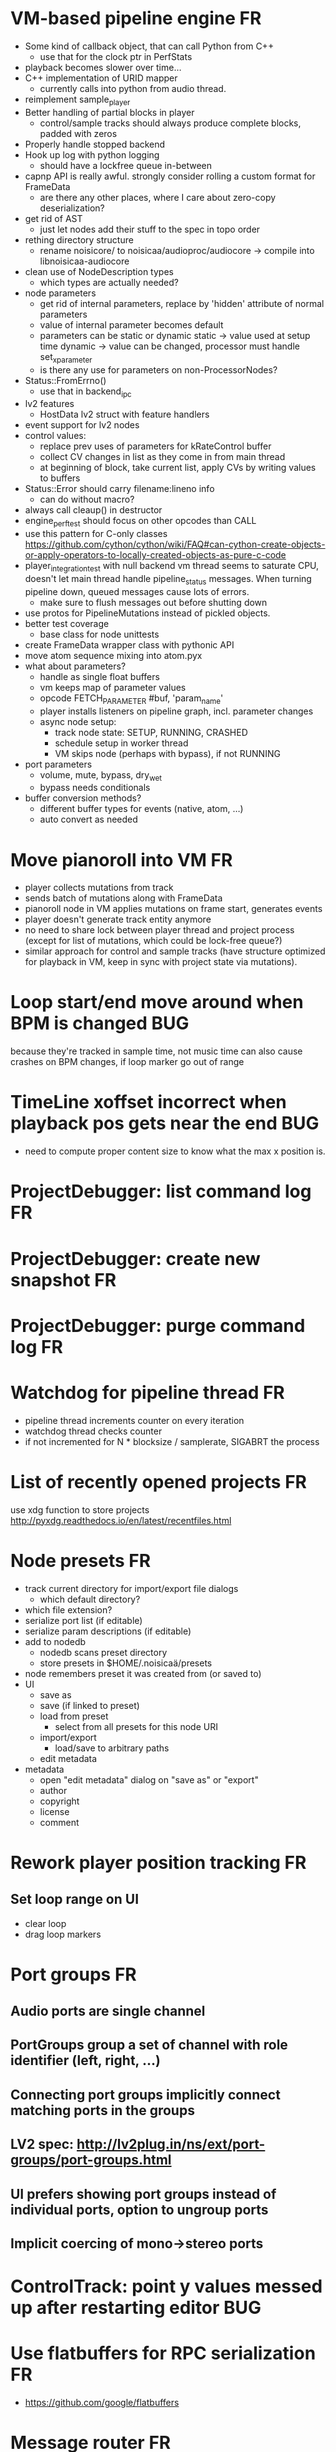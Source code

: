 # -*- org-tags-column: -98 -*-

* VM-based pipeline engine								      :FR:
- Some kind of callback object, that can call Python from C++
  - use that for the clock ptr in PerfStats
- playback becomes slower over time...
- C++ implementation of URID mapper
  - currently calls into python from audio thread.
- reimplement sample_player
- Better handling of partial blocks in player
  - control/sample tracks should always produce complete blocks, padded with zeros
- Properly handle stopped backend
- Hook up log with python logging
  - should have a lockfree queue in-between
- capnp API is really awful. strongly consider rolling a custom format for FrameData
  - are there any other places, where I care about zero-copy deserialization?
- get rid of AST
  - just let nodes add their stuff to the spec in topo order
- rething directory structure
  - rename noisicore/ to noisicaa/audioproc/audiocore
    -> compile into libnoisicaa-audiocore
- clean use of NodeDescription types
  - which types are actually needed?
- node parameters
  - get rid of internal parameters, replace by 'hidden' attribute of normal parameters
  - value of internal parameter becomes default
  - parameters can be static or dynamic
    static -> value used at setup time
    dynamic -> value can be changed, processor must handle set_x_parameter
  - is there any use for parameters on non-ProcessorNodes?
- Status::FromErrno()
  - use that in backend_ipc
- lv2 features
  - HostData lv2 struct with feature handlers
- event support for lv2 nodes
- control values:
  - replace prev uses of parameters for kRateControl buffer
  - collect CV changes in list as they come in from main thread
  - at beginning of block, take current list, apply CVs by writing values to buffers
- Status::Error should carry filename:lineno info
  - can do without macro?
- always call cleaup() in destructor
- engine_perftest should focus on other opcodes than CALL
- use this pattern for C-only classes
  https://github.com/cython/cython/wiki/FAQ#can-cython-create-objects-or-apply-operators-to-locally-created-objects-as-pure-c-code
- player_integration_test with null backend
  vm thread seems to saturate CPU, doesn't let main thread handle pipeline_status messages.
  When turning pipeline down, queued messages cause lots of errors.
  - make sure to flush messages out before shutting down
- use protos for PipelineMutations instead of pickled objects.
- better test coverage
  - base class for node unittests
- create FrameData wrapper class with pythonic API
- move atom sequence mixing into atom.pyx
- what about parameters?
  - handle as single float buffers
  - vm keeps map of parameter values
  - opcode FETCH_PARAMETER #buf, 'param_name'
  - player installs listeners on pipeline graph, incl. parameter changes
  - async node setup:
    - track node state: SETUP, RUNNING, CRASHED
    - schedule setup in worker thread
    - VM skips node (perhaps with bypass), if not RUNNING
- port parameters
  - volume, mute, bypass, dry_wet
  - bypass needs conditionals
- buffer conversion methods?
  - different buffer types for events (native, atom, ...)
  - auto convert as needed

* Move pianoroll into VM								      :FR:
- player collects mutations from track
- sends batch of mutations along with FrameData
- pianoroll node in VM applies mutations on frame start, generates events
- player doesn't generate track entity anymore
- no need to share lock between player thread and project process (except for list of mutations,
  which could be lock-free queue?)
- similar approach for control and sample tracks (have structure optimized for playback in VM,
  keep in sync with project state via mutations).
* Loop start/end move around when BPM is changed					     :BUG:
because they're tracked in sample time, not music time
can also cause crashes on BPM changes, if loop marker go out of range

* TimeLine xoffset incorrect when playback pos gets near the end 			     :BUG:
- need to compute proper content size to know what the max x position is.
* ProjectDebugger: list command log 							      :FR:
* ProjectDebugger: create new snapshot 							      :FR:
* ProjectDebugger: purge command log 							      :FR:
* Watchdog for pipeline thread								      :FR:
- pipeline thread increments counter on every iteration
- watchdog thread checks counter
- if not incremented for N * blocksize / samplerate, SIGABRT the process
* List of recently opened projects							      :FR:
use xdg function to store projects
http://pyxdg.readthedocs.io/en/latest/recentfiles.html

* Node presets										      :FR:
- track current directory for import/export file dialogs
  - which default directory?
- which file extension?
- serialize port list (if editable)
- serialize param descriptions (if editable)
- add to nodedb
  - nodedb scans preset directory
  - store presets in $HOME/.noisicaä/presets
- node remembers preset it was created from (or saved to)
- UI
  - save as
  - save (if linked to preset)
  - load from preset
    - select from all presets for this node URI
  - import/export
    - load/save to arbitrary paths
  - edit metadata
- metadata
  - open "edit metadata" dialog on "save as" or "export"
  - author
  - copyright
  - license
  - comment
* Rework player position tracking							      :FR:
** Set loop range on UI
- clear loop
- drag loop markers
* Port groups										      :FR:
** Audio ports are single channel
** PortGroups group a set of channel with role identifier (left, right, ...)
** Connecting port groups implicitly connect matching ports in the groups
** LV2 spec: http://lv2plug.in/ns/ext/port-groups/port-groups.html
** UI prefers showing port groups instead of individual ports, option to ungroup ports
** Implicit coercing of mono->stereo ports

* ControlTrack: point y values messed up after restarting editor			     :BUG:
* Use flatbuffers for RPC serialization							      :FR:
- https://github.com/google/flatbuffers

* Message router									      :FR:
- Send messages to ports, which might live in another process.
- Ports have a unique ID within its process.
- Port address is (process ID, port ID).
- Messages to other processes are sent over IPC channel.
- Process's IPC server routes message to local port.
- IPC server address can be queries from ProcessManager.
  - Create stubs on demand?
- RPC are implemented as request/reply pair with a unique RPC id.
  - RPC client tracks set of outstanding RPC, by RPC id.
* stats module										      :FR:
- graph rendering slows down UI
- label stats with process name
- operations
  - aggregate functions
    - sum, min, max
  - rate over interval
  - mean over interval
- StatMonitor:
  - history
  - presets
  - time axis
    - render
    - select range
  - key
    - different colors per graph
    - show non-common labels
     - latest values
  - vertical range
    - round min/max
    - render grid
  - correct rendering along x axis
    - map timestamps to x position
    - interpolation
* LV2 support										      :FR:
** support zynaddsubfx
- required features:
  - http://lv2plug.in/ns/ext/worker#schedule
  - http://lv2plug.in/ns/ext/options#options
- atom input port
- how to load instrument w/o UI?
** Native UI support
- ref implementation:
  - http://dev.drobilla.net/browser/suil
  - http://dev.drobilla.net/browser/jalv
- spawn UI specific process for each plugin
- pass port value changes from audioproc process to UI
  - for every block cycle or rate limited to Xfps?
** features
- plugins with unsupported features:
  - include in NodeDB, but mark as non-functional, with reason text?
- provide features
  - which ones are most common?
  - http://lv2plug.in/ns/ext/worker/worker.html
    - http://lv2plug.in/ns/ext/worker#schedule
  - http://lv2plug.in/ns/ext/options/options.html
    - http://lv2plug.in/ns/ext/options#options
  - http://lv2plug.in/ns/ext/buf-size/buf-size.html
    - http://lv2plug.in/ns/ext/buf-size#fixedBlockLength
    - http://lv2plug.in/ns/ext/buf-size#boundedBlockLength
** event/atom ports
* ipc.Server: shutdown waits for outstanding commands to finish				     :BUG:
- could crash in ServerProtocol.command_complete, if Server instance has already been cleaned up
- does it need to lameduck?

* SheetEditor: show/hide tracks does work anymore 					     :BUG:
* ScoreEditorTrackItem: Improve rendering						      :FR:
** ghost notes should be closer to real insert position
** squeeze notes into measure, if duration is exceeded
** render exceeding notes differently
** proper chord rendering
** note beams
** use http://www.smufl.org/?
- fonts & data files: https://github.com/musescore/MuseScore/tree/master/fonts
* Exception when reordering tracks 							   :CRASH:
Traceback (most recent call last):
  File "/storage/users/pink/projects/noisicaä/noisicaa/ui/tracks_dock.py", line 499, in onCurrentChanged
    not track.is_master_group and not track.is_first)
  File "/storage/users/pink/projects/noisicaä/noisicaa/core/model_base.py", line 410, in is_first
    raise NotListMemberError(self.id)
noisicaa.core.model_base.NotListMemberError: 32e1b62e20524d16a584c65311960356

* Exception on shutdown									   :CRASH:
Traceback (most recent call last):
  File "/storage/users/pink/projects/noisicaä/noisicaa/core/process_manager.py", line 236, in start_process
    rc = impl.main(ready_callback)
  File "/storage/users/pink/projects/noisicaä/noisicaa/core/process_manager.py", line 386, in main
    self.main_async(ready_callback, *args, **kwargs))
  File "/usr/lib/python3.5/asyncio/base_events.py", line 387, in run_until_complete
    return future.result()
  File "/usr/lib/python3.5/asyncio/futures.py", line 274, in result
    raise self._exception
  File "/usr/lib/python3.5/asyncio/tasks.py", line 239, in _step
    result = coro.send(None)
  File "/storage/users/pink/projects/noisicaä/noisicaa/core/process_manager.py", line 409, in main_async
    await self.cleanup()
  File "/storage/users/pink/projects/noisicaä/noisicaa/music/project_process.py", line 225, in cleanup
    await self.node_db.cleanup()
  File "/storage/users/pink/projects/noisicaä/noisicaa/node_db/client.py", line 34, in cleanup
    await self.disconnect()
  File "/storage/users/pink/projects/noisicaä/noisicaa/node_db/client.py", line 46, in disconnect
    await self._stub.call('END_SESSION', self._session_id)
  File "/storage/users/pink/projects/noisicaä/noisicaa/core/ipc.py", line 357, in call
    raise ConnectionClosed
noisicaa.core.ipc.ConnectionClosed

* when changing scale_x, keep view centered on current position				      :FR:
* clarify time handling									 :CLEANUP:
- musical time
  - base unit full note (4 beats)
- wall time
  - base unit 1sec
  - tracked as fraction, e.g. (sample_pos/sample_rate)
- UI renders musical time, i.e. 100 horizontal pixels always map to a fixed musical time interval
- wall time = musical time / (bpm / 4 / 60)
- get rid of ticks
- work out how changing bpm works
- single TimeMapper per sheet

* use libsndfile									      :FR:
- instead of custom WAVE parsing

* Audio tracks										      :FR:
- rendering
  - transfer whole, decoded sample to UI
  - do all rendering UI side
- don't use a normal command, make it a special call
- drag'n'drop sections onto audio tracks
- a section is a clip or range of a clip
- per section envelope
  - short (few msec) ramp up/down to avoid clicks
- manage list of samples owned by sheet
- garbage collect unused samples
- handle samples with different sample rate
  - resample at playback
  - or resample full sample at playback and cache result
  - or resample full sample when importing it
- mono/stereo tracks
  - select when creating track
  - mono samples can be placed on left, right or both channels
  - stereo samples are downsampled on mono tracks

* Pan node										      :FR:
- left/right
* Store IDs of pipeline graph nodes in track						 :CLEANUP:
- refs from PipelineGraphNode should use IDs, too

* More flexible instrument handling							      :FR:
Remove disappeared instrument in full scan
- track set of touch instruments
- instruments not touched after scan are obsolete

Use display_name in track_property_dock
- query instrument_db for description
- fallback to URI, if description not found

Async scanning
- UI installs listener to get updates when InstrumentDescription of an URI changed
  - InstrumentDBClient also calls 'mutation:$(uri)' callback
  - TrackItem and TrackPropertiesDock

Full vs. incremental scans
- report scan progress to clients

Deep scanning
- instrument type, mtime
- sample_scanner:
  - any metadata (copyright, ..) in common headers? iXML?
- soundfont_scanner
  - fields from soundfont.py
  - audio format data (#channels, sample rate, sample format)?

Handle file moves
- store file checksum
- when same checksum with different path detected, then...?
  - custom attributes are keyed by checksum?

Organize library
- add custom attributes to instruments
  - star items
  - tags
  - comments

Add individual files
- dialog or filesystem browser in the UI?
- integration with external sources (freesound.org, etc.)?

Library UI
- keep list sorted
  - when inserting new items, sort by display_name
  - how to do that O(log n)?
- icon for instrument type
- filter lists by
  - tags
  - only starred
  - mono/stereo
  - sample rate (range)
  - sample format
- edit multiple entries
  - add/remove tag/star
- view as tree by
  - path
  - tag
- query DB if selected file is up-to-date
  - show "File has changed, rescan" button
  - install listener on URI to update info fields when changed
- keep list in sync added/removed files
- menu
  - Incremental scan
  - Full scan
- status bar with progress while scanning
  - when finished: Library scan finished XX ago: %d added, %d removed, %d updated
  - status is tracked by app
    - status:
      - 'init_scan', #files_found
      - 'scanning', #files_done, #files_total
      - 'done', done_timestamp, #inst_added, #inst_remove, #inst_updated

* Session state										      :FR:
- store binary log for efficiency
- replay log on open
- checkpoints

Stores
- have std handlers to connect a widget to UI state
  - when connecting, should set values from session
  - sets up listeners to sync widget state to session
  - QTabWidget
- pipeline node enabled state
- track/node mute/solo/visible states
- current track

* Gracefully handle pipeline crashes							      :FR:
Blacklist crashing nodes
- user can manually reactivate node
- directly mark node as broken, when it throws an exception during setup() or run()
- when building initial state, mark nodes as broken from session state.
- also send error message to UI
  -> or pull with player.get_node_state(id)?

* Graceful AudioStream shutdown								      :FR:
send close message to backend

* InstrumentLibrary: remember the selected MIDI source					      :FR:
* Fix removing measures									     :BUG:
- remove measure on SheetPropertyTrack causes exception
- no way to remove trailing measures from sheet

* Unify instrument handling in ScoreTrack and BeatTrack					 :CLEANUP:
* Move BackendManager to noisicaa.core							 :CLEANUP:
* Review licenses of all used modules							      :FR:
All compatible with GPL?
* SampleInstrument: tuning								      :FR:
Set the base tuning of the instrument.
- also look at sample rate (ftsr function)

* reanimate PipelineGraphMonitor							     :BUG:
- doesn't know how to handle changing address of audioproc process

* Control tracks									      :FR:
Any controllable value can be turned into a control track.
Icon next to controllable values, drag'n'drop onto editor.

- should control tracks be measured?
  - if not, inserting a new measure across all tracks becomes non-obvious
  - if not, layouting needs to be reimplemented
    - each track has its own layout
    - but measures should still align
  - control tracks should still be rendered as a sequence of measures,
    aligned to the other tracks
  - if yes, moving control points across measure boundaries becomes
    non-trivial
- what happens when the song becomes shorter than a control track?
  - discard all control points past the end
    - clip last segment correctly?
  - or keep control points, but just don't show them
  - or keep track length
- splines?
- free hand
- properties
  - min/max
  - linear/log
  - unit (Hz, dB, %, ..)
- display current value under cursor position
- edit track properties
- implicit first and last segment
  - extend current value from start or end
- ControlEntitySource: compute value at a-rate

* ToolDock: track specific tool set							      :FR:
- active track:
  only the active track gets edit events. clicking on another track makes
  that track active and changes the set of tools and the active tool.
- remember active tool per track type
- could also activate track by enter events
  - but if mouse then moves to tracks dock, it might cross other tracks causing confusion
* Default track effects									      :FR:
When creating new track, insert standard set of effects in pipeline.
Default effects to bypass.
Reverb, Delay, Pan, Equalizer.
Or build effects into Mixer node?
* Pipeline: don't execute unused nodes							      :FR:
Skip node's run(), if all its outputs are bypassed.
Skip node, when there are no unmuted upstream nodes. Pass this on, to disable complete subtrees.
* Mixer strip										      :FR:
Create mixer panel for each track.
Add controls or monitors with drag'n'drop.

* Reparent mixer nodes when moving tracks between groups 				     :BUG:
When reparenting a track, also reparent its mixer node.

* turn any node parameter into a control input port					      :FR:
- ports can be added and removed on the fly
- parameter description has sufficient data to describe port
- parameter is always a-rate in csound

* Exception when closing a project 							     :BUG:
- 'dict_values' object is not an iterator
- no traceback?

* Most instruments should produce mono data						 :CLEANUP:
* Abstract base class for ui mixins							 :CLEANUP:
- to make pylint happy

* Revamp object model									 :CLEANUP:
- root manages heap of objects
- when creating object, add it to heap
  - __init__ needs to know root, so it can create children
  - or separate setup() method?
- all object references (child, lists, etc.) only store IDs in state, do
  lazy dereferencing on __get__
* Use "def foo(*, ...)" to enforce keyword-only functions				 :CLEANUP:
* BeatTrack: move beats to arbitrary positions						      :FR:
* Sometimes hangs during shutdown							     :BUG:
Last sign of life:
  INFO    :18195:7f91c16bc700:ui.editor_app: Shutting down.

* ScoreMeasure: only show clef, time- and key-signature when changed			      :FR:
- if is_first or if different from prev_sibling
- how is a keysignature change rendered that removes accidentals? e.g. to c-major

* More precise playback timepos reporting						      :FR:
Currently the UI is behind a bit because of buffering in the pyaudio backend.
- Backend in main audioproc pipeline has a callback that reports the timepos of the block actually
  sent to the driver.
- IPCNode listens on that and forwards to the player's IPCBackend.
- IPCBackend applies timepos_offset and reports back to Player.
- Player sends timepos to UI.
- Player needs a list of stream->sheet time mapping to get correct offset.
  Add entry every a time position seek happens

UI polls timepos, instead of player pushing it
- fixed rate of updates
- ensure some min time between each call, so it degrades gracefully, if UI thread becomes overloaded

* Built-in way to split/join channels							      :FR:
- how often do you have to go from mono->stereo or vice versa?
- going through splitter/joiner nodes is too cumbersome
- implicit up/down mixing in Port.collect_inputs?
* Ports that that any number of channels						      :FR:
- specify that an output port has the same number of channels as an input port.
- number of channels changes at runtime
- or do nodes always just take frames and mismatching channel number is a runtime error?

* Audio pipeline sends data back to UI							      :FR:
- For VU Meters, spectograms, etc.
- Player buffers data frames.
- When player receives the matching timepos from the main pipeline, send buffered data
  to player client.

* store sockets and pipes in $HOME/.noisicaa/run and cleanup after yourself.		      :FR:
- also clean up old files when starting up
- host specifc subdirs? host-pid?
- how to figure out if a dir is obsolete?
  - some lock file, which is held by the main process. if you can acquire it, remove the dir.
  - some file that main process touches every Xmin. if older than Ymin, remove the dir.
  - a socket that main process listens on. if you can't connect to it, remove the dir.

* Custom csound filter node								      :FR:
- make port list editable
- report csound errors back to UI
  - capture logs while setting orchestra/score
  - needs some mechanism to report events from audioproc pipeline back to UI
- big red button
  - tear down current csnd instance
  - needs some mechanism to send action events to audioproc node
- two engines - new/old code - in parallel, slide from old to new
  - init new code
  - start processing new code , output at 0
  - slide old=100%, new=0% -> old=0%, new=100%
  - stop processing old code
  - clean up old code
  - how does that work with arbitrary output nodes? and events?
- edit widget with syntax highlighting

* cleanup audioproc.Node.__init__ signature						 :CLEANUP:
store node uri

* merge consecutive commands								      :FR:
- keep a single item in-memory buffer before writing commands to disk
- when adding commands to log
  - call prev_cmd.try_merge_with(latest_cmd)
    - command class must be marked as mergable
    - if same class, append mutation log of latest_cmd to prev_cmd?
    - or just handle simple attribute changes, overwriting the target value
  - if returns False, push latest_cmd to log (flushing prev_cmd to disk)

* per measure time signature								      :FR:
Tracks can have different time signatures, measures do not have to align
vertically.
* ScoreTrack: tweak noteon position, duration						      :FR:
- control properties of track
- offset for noteon events
- multiplier of note duration
- probably best to implement after background eventset

* Note fine tuning									      :FR:
Tweak time of noteon/noteoff for each note.
Only active at high zoom levels.

* SIGSEGV when editing PipelineGraphView						   :CRASH:
Possibly caused by the use of QGraphicsEffect for dropshadows?

* GIL free audio pipeline								      :FR:
* Render audio to file									      :FR:
* NodeDB: start_scan									      :FR:
How to report scan progress back?
First a quick scan to find candidate files?
* NodeDB: set search paths								      :FR:
Manage from settings dialog.
Search path per scanner (csound, ladspa, lv2, ...).
* NodeDB: cache DB									      :FR:
Storage location: $HOME/.cache/noisicaä
Track time of scan
Load cache on startup
Rescan if time of last scan > X
* Run LADSPA plugins at higher rate							      :FR:
So changing control parameters are updated at a fixed rate instead of the backend's frame size.
Do it like csound, call run() with e.g. num_samples=32 until output buffer if filled.

* PipelineGraphView: edit node name							      :FR:
* Track volume/mute properties: change connect trackmixer node instead.			     :BUG:
* Color code tracks and measures.							      :FR:
Tracks: To group e.g. all percussion visually.
Measures: To group thematically related sections.
Popup menu provides palette of color, separate list of already used colors
(to make it easier to answer the question, which shade of green I used
before).

* Linked measures									      :FR:
Dereference: clone the pointed to measure and replace link with that copy.
If a group of linked measures is selected, only make one copy and link the
rest. E.g. A B A' B' [A' B' A' B'] -> A B A' B' C D C' D', where C=copy(A),
D=copy(B).
Explicit dereference all to create standalone clone for every selected
measure.

* PipelineGraphView: drop onto existing node to replace it.				      :FR:
Retain properties of the same name from replaced node.
Deny drop, if node is not compatible with existing node.
* PipelineGraphView: drop new node on connection.					      :FR:
Insert node between the connected nodes.
Deny drop, if node is not compatible with connection type.
Reorganize graph to make space for the new node.

* PipelineGraphView: node info in nodes list.						      :FR:
List of ports and their types.
Node description, etc.
* PipelineGraphView: disallow connections that create a cyclic graphs.			     :BUG:
Compute list of valid dest nodes and highlight those.
* PipelineGraphView: scrollwheel zoom.							      :FR:
* PipelineGraphView: drag to move.							      :FR:
* PipelineGraphView: no random jumping around when inserting new nodes.			      :FR:
* PipelineGraphView: multiple selections.						      :FR:
** ctrl-click to add/remove nodes from selection set.
** Way to select all upstream nodes of a node.
** Move nodes together.
** Remove all
* PipelineGraphView: visualize mute, volume, bypass state in UI				      :FR:
* PipelineGraphView: select port or connection filters node list to compatible nodes	      :FR:
* ScoreMeasure: improve rendering for different zoom levels				      :FR:
At low zoom levels, don't render full notes, just dots.

* More instrument types									      :FR:
- SFZ
- arbitrary plugin
* Lens											    :IDEA:
At low zoom levels, click on an area to popup an overlay window showing that area at a higher
zoom level for editing.

* Canvas tracks										    :IDEA:
Free form painting on the track.
Turn into array of a-rate values to feed into instrument.
E.g. each row is an oscillator, row index is pitch, value is frequency.
Do crazy stuff in csound.

* Track freezing									    :IDEA:
- render audio at track mixer, write to file
- replace track with playback of that frozen audio data
- gain/mute on track mixer still works
- also freeze output of all upstream nodes, that are connected to nodes outside of track
- all upstream nodes of track mixer in PipelineGraphView are disabled
- rerender track
- unfreeze track

* cut, copy, paste									      :FR:
- Use QClipboard
- select multiple items
  - ranges or sparse sets
- measures across different tracks
- different selection types
  - mutually exclusive
    - when a different type is selected, clear selection
  - measures
  - tracks
  - notes

* copy/link via drag'n'drop								      :FR:
* notes on the grid									      :FR:
Alternate editing mode for ScoreMeasures.
Insert notes at absolute time positions, recompute duration of preceding note.
Switch with insert/overwrite key?
How to deal with very short notes? I.e. grid too small.
- set grid size based on visual scale, zoom in to get shorter intervals.
What about triplets etc. which are off the grid?
* player needs to get lock on state							     :BUG:
possible exception when changing project while playing
* Tool not visible on initial load							     :BUG:
* changing backend in settings crashes pipeline loop					     :BUG:
* Undo/redo doesn't replay pipeline mutations						     :BUG:
- trigger pipeline mutations from listeners on model
- don't trigger mutations while replaying log during load
- store pipeline mutations as operations in command?

* use recordfile for command log							 :CLEANUP:
   * need file offset
   * read record from offset
* cleanup and write docstring for storage.py						 :CLEANUP:
* delete unused objects on client side, when						 :CLEANUP:
   * obj prop set to None
   * item deleted from objlist
   * objlist cleared
* make consistent use of __private attributes						 :CLEANUP:
* consistent naming of close()/cleanup() methods					 :CLEANUP:
* replace isinstance(..., model.TrackGroup) with a is_group property			 :CLEANUP:
* non-existing file on cmdline creates project						      :FR:
   * remove + hack

* main process keeps track of project processes						      :FR:
   * opening existing project reconnects to that process

* per process cpu monitor								      :FR:
   * collect cpu time with 1ms precision
   * separate thread
   * send bulk data every O(100) ms to UI
   * plot along pipeline perf chart
* PipelinePerfMonitor: aggregate data over time						      :FR:
- avg duration and std deviation per span.
- how to visualize averaged gantt chart?
* PipelinePerfMonitor: per span graphs
- duration
- start time relative to parent span
- start time relative to frame start

* process stats										      :FR:
   * STATS call to manager
   * name, pid, cpu, memory
   * graphs

* stats for backend buffer length							      :FR:

* project_fuzztest.py									 :TESTING:
   * launch ProjectProcess using same eventloop
   * use inmemory filesystem
   * random actions
      * close and reopen
      * create checkpoint
      * undo/redo
      * player interaction
      * execute all existing commands
      * coverage report
* integrate pylint into test suite							 :TESTING:
   * add test case with test for each covered module
   * run pylint and fail test if any found messages
* XML schema for node descriptions							 :TESTING:
   * validate all nodes from library against schema
* parse all csound scripts for syntax errors						 :TESTING:
UI Improvements

* better handling of remote exceptions							 :CLEANUP:
   * traceback
   * every exception crashes
      * Server errors terminate server process
      * traceback sent to process manager, propagate to process owner
      * exceptions in threads terminate process
      * handle simultaneous exceptions in multiple threads

* master volume										      :FR:
if backend supports volume, use that. e.g. set alsa mixer volume.
otherwise set volume on outgoing samples.

* NodeType -> NodeDescripion								 :CLEANUP:
* Description classes for ports and node properties					 :CLEANUP:
* move generic Qt classes to noisicaa.qt						 :CLEANUP:
* LoadHistoryWidget									 :CLEANUP:
* fix left over TODOs									 :CLEANUP:
* remove or fix commented code								 :CLEANUP:
* ServerError and ClientError exception base classes.					 :CLEANUP:
- ClientError is returned to client
- ServerError causes server to crash
* factor out common Client, Process, Session code					 :CLEANUP:
* separate client, server and common code in music					 :CLEANUP:
* proper classes for mutations emitted from state.py					 :CLEANUP:
* move tests from state_test.py to model_base_test.py					 :CLEANUP:
* find a proper test sample for audio settings dialog					 :CLEANUP:
* move initial project mutations to BaseProject						 :CLEANUP:
* node_db imports all nodes and populates itself					 :CLEANUP:
* use registry instance instead of class attributes to track classes			 :CLEANUP:
that allows distinct class hierarchies and is cleaner for testing
music.commands.Command.command_classes
* AudioProcClient should use callbacks for mutation and status distribution		 :CLEANUP:
instead over overriding handle_pipeline_*, client code should register a callback
* base class for audioproc nodes created from a NodeDescription				 :CLEANUP:

* add a concept of "action receivers"							 :CLEANUP:
- EditorWindow has a single object currently being the "action receivers"
  - use Qt focus?
- global actions, e.g. cut, copy, paste, are sent to that object
- if receivers doesn't handle it, pass it on to parent
  - use custom Qt events?

* Guitar track										    :IDEA:
- physical simulation of guitar strings
- edit finger positions
- edit strokes

* Move the various cython bindings to noisicaa.bindings					 :CLEANUP:

* == unsorted nodes from gdoc =================================================

* use URIs to open files
   * always abs path
   * demo://params

* use stats calls to other processes
   * for pipeline utilization
* TracksDock: drag'n'drop to organize tracks
Assorted TODOs
* pass done callback to start_process
* first flesh out AudioProc process
   * prevent cycles 
   * handle node parameters
      * default values for parameters
      * update parameters
         * open dialog
         * mark parameters as mutable
         * client and process methods
   * pass user-data along with commands, pass back to client along with mutations. use for e.g. initial position of nodes when dragging.
   * monitors
      * attach to any input or output port
      * for audioports
         * waveform, vumeter, spectrum
   * system midi event source 
      * one port per channel?
   * support note volume
      * just multiply each audiooutput buffer after run()?
   * race condition in audioproc_client_test.ProxyTest.test_remove_node?
      * occasional "ERROR:noisicaa.audioproc.audioproc_process:PUBLISH_STATUS failed with exception: 'NoneType' object has no attribute 'write'"
* UI state vs. project state
   * UI state:
      * current sheet, track, etc.
      * selections
      * position in view, zoom level, etc.
   * there could be multiple UIs for a project
   * same UI state spans projects
      * window/dock positions, sizes
   * project mutations might affect UI state
      * selected track is removed, etc.
      * undo should recreate related UI state changes
         * undo delete current track -> re-added track becomes current
* cli:
   * subcommands 
      * edit path
      * create path
      * play path 
      * encode path
   * global vs. per command flags
   * move command handlers to submodules
* CLEANUP: Use state pattern to handle tools
* UI: show on cursor when an operation is not allowed
* UI: press ‘h’ to highlight all locations where the current tool is applicable
* ties/slurs:
   * either: note groups or markers
   * markers:
      * begin, continue, end
      * adding begin/continue marker, adds end marker to next note
      * continue/end marker implies prev note has begin/continue marker
      * note can have multiple markers
         * A(b) B(c,b) C(e,c) D(e):
  
         * should markers have some group_id to identify which slur they belong to?
         * would it be sufficient to just list the group_ids for each slur that a note belongs to? if it’s the beginning/middle/end could be deduced. but that knowledge is handy for rendering and playback
   * groups:
   * track wide list of groups
   * add notes to groups
   * notes have reference to groups
   * find other notes in group requires cyclic references
   * edit flows:
   * click on note that is currently ‘end’
   * becomes ‘continue’, next note becomes ‘end’
   * click on note before ‘begin’
   * becomes ‘begin’, next note becomes ‘continue’
   * click on note that is currently ‘begin’, ‘continue’
   * no-op
* midi
   * MidiHub
   * list keyboards, controls, buttons - not ports
   * route messages to driver
   * drivers
   * generic_midi_keyboard
   * driver configs
   * velocity function (min, max, gamma)
   * octave transpose
   * libalsa
   * more generic DeviceInfo, instead of Client-/PortInfo
* don't leave trash behind, if Project.create fails
* log_dump util
* https://travis-ci.org/ integration
* measure layout
   * align notes across tracks
* proper chord rendering
* ghost note at insert point
   * correct insert position for last note in measure
   * use tinted note instead of transparent
   * http://www.qtcentre.org/threads/53946-Is-it-possible-to-change-color-of-a-QGraphicsSvgItem
* selections
   * select measures & tracks
   * clear
   * transpose
   * cut, copy, paste
* InstrumentLibrary
   * update UIState as changes happen
   * use commands for changing library state
   * persist state
   * main instrument library - where should the state go?
   * track selection dialog: store ui_state under track
* signal buffer underruns
* when muting a track during playback, remove highlighted note
* more efficient layouting
   * measureitem.recomputelayout tells sheet about changes
   * sheet decides which measures need relayouting
   * just update measure positions
* UI: only show clef, time-, key signature when different from previous measure
* UI: cursor graphics item position should be updated when the view is scrolled.
* UI: better scrolling when following the playback position
   * either smooth scrolling, or jump one measure at a time.
* UI: time/key signature submenus should indicate current.
* USABILITY: Clicking on/editing a track on the sheet should make it the current track
* USABILITY: Better widget for volume control
* USABILITY: When adding a new track, open instrument selector
* USABILITY: Only show tool cursor when action is valid
   * note/rest: when over a valid insert point
   * accidental: when over a note and accidental is valid for that note
* BUG: switching tool using shortcuts doesn’t update tool dock anymore
* BUG: changing time signature does not update all tracks
* BUG: removing a track does not remove the playback source
* BUG: Collapsed state for docks is not persisted
* BUG: Crash in thread causes problems
   * crash dialog must be created from mainthread
   * send event to main thread
* UI: Tool dock should have a fixed height
* CLEANUP: rename all tests to test_*.py
* CLEANUP: tests for UI classes
* CLEANUP: replace runtests by setup.py test
* FEATURE: rendering
   * file metadata
   * persist dialog values per-sheet
   * more formats: ogg, wav, mp3, ape
   * per-format options: bitrate, vbr/cbr, …
   * open file as *.part, rename at end, delete on failure
   * open dir in filemanager
   * open in external media player
* object browser
* dev dock
   * process memory usage
* lot’s of STDERR on exit
   ** (process:26761): CRITICAL **: fluid_synth_sfont_unref: assertion 'sfont_info != NULL' failed
   fluidsynth: warning: No preset found on channel 245 [bank=0 prog=0]
   is that a problem?
   * probably related to the sfont shuffling between master_synth and playback synths.
* FEATURE: doodle mode
      * record raw midi
      * place markers "this was good"
      * midi controller, button, etc.
      * quantize
* FEATURE: complex instruments
      * need more complex structure that "one instrument per track"
      * instrument definition is track type specific
      * percussion track:
      * list of instruments
      * score track:
      * base instrument
      * (optionally) separate instrument for staccato, pizzicato, ... notes
      * play mode "percussion" (only note on), "note" (note on/off based on duration), ...
* FEATURE: play back tuning
      * all event based tracks
      * global settings
      * per-track settings
      * add to/override global settings
      * shift note on/off times
      * randomize
      * velocity, timeshift based on beat position ("swing -> delay note on on off beat").




* documentation
* doc with html browser
* chord naming
* enable for track
* link chords to documentation, description of chord, etc.
* i18n, german translation
* polyphonic synth for plain wav files
* filters
* parameter timeline
* grand piano staff
* support multiple note sequences per track
* percussion track
* assign different instruments to note symbols
* support multiple instruments per track
* realtime midi input
* recorded audio track
* realtime input
* export to single file archive
* standalone player and exporter
* import/export other formats
* musicxml
* http://www.lilypond.org/doc/v2.18/input/regression/musicxml/collated-files.html (might be useful, if the site is up..)
* abc http://abcnotation.com/
* midi
* vertical rendering
* fit measures into horizontal space, then continue going down
* support more than just stereo
* treat each track as a point in space (possibly with movement and direction)
* output channels are “microphones” placed in space
* render output using a 3d simulation
* saw some library doing that somewhere…
* text input
* show a text input widget below current measure with a text representation of the contents, let user edit and update measure display as it is changed.
* key shortcuts to jump to next/prev measure, up/down a track.
* define syntax, something like ABC
* http://opensoundcontrol.org/introduction-osc


* MIDI controller
      * apc key 25 button mapping: https://github.com/osakared/apc-key-25-bitwig/blob/master/APCKey25.control.js

* Misc notes
      * std icons: http://standards.freedesktop.org/icon-naming-spec/icon-naming-spec-latest.html
      * symbols: http://en.wikipedia.org/wiki/List_of_musical_symbols

* standalone player
* --driver
* -o wav
* statusbar
* show current note value
* select tool
* highlight selected measure
* TAB -> cycle through tools
* ? -> show keyboard shortcuts
* ctrl -> insert pause
* space -> pan view
* helper lines for low/high notes
* volume markers
* edit measures
* context menu over active measure
* remove
* insert left
* insert right
* cut
* copy
* paste
* link
* change clef
* change key
* tracks
* add
* remove
* move up/down
* set instrument
* set volume
* set octave
* time jitter
* load/save project
* remember opened projects
* recent projects menu
* track project is modified status
* display in tab title
* autosave
* bookmarks
* project properties
* composer, copyright, etc.
* “text” tracks
* free text annotations
* beam score to tablet, sync display with playback

